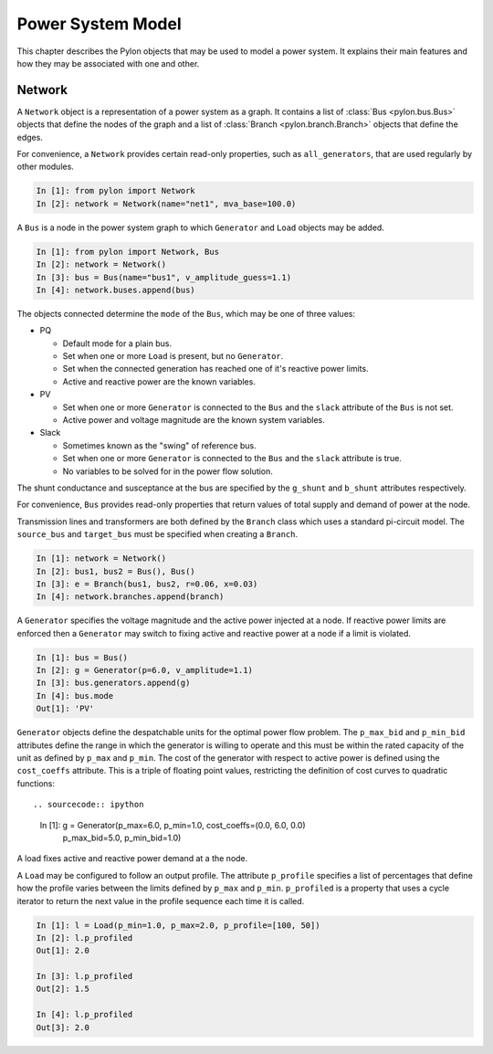 .. _model:

******************
Power System Model
******************

This chapter describes the Pylon objects that may be used to model a power
system.  It explains their main features and how they may be associated with
one and other.

.. _network:

Network
=======

.. class:: Network

A ``Network`` object is a representation of a power system as a graph.  It
contains a list of :class:`Bus <pylon.bus.Bus>` objects that define the nodes
of the graph and a list of :class:`Branch <pylon.branch.Branch>` objects that
define the edges.

For convenience, a ``Network`` provides certain read-only properties, such as
``all_generators``, that are used regularly by other modules.

.. sourcecode:: ipython

  In [1]: from pylon import Network
  In [2]: network = Network(name="net1", mva_base=100.0)

.. class:: Bus

A ``Bus`` is a node in the power system graph to which ``Generator`` and
``Load`` objects may be added.

.. sourcecode:: ipython

  In [1]: from pylon import Network, Bus
  In [2]: network = Network()
  In [3]: bus = Bus(name="bus1", v_amplitude_guess=1.1)
  In [4]: network.buses.append(bus)

The objects connected determine the ``mode`` of the ``Bus``, which may be one
of three values:

* PQ

  * Default mode for a plain bus.
  * Set when one or more ``Load`` is present, but no ``Generator``.
  * Set when the connected generation has reached one of it's reactive power 
    limits.
  * Active and reactive power are the known variables.

* PV

  * Set when one or more ``Generator`` is connected to the ``Bus`` and the
    ``slack`` attribute of the ``Bus`` is not set.
  * Active power and voltage magnitude are the known system variables.

* Slack

  * Sometimes known as the "swing" of reference bus.
  * Set when one or more ``Generator`` is connected to the ``Bus`` and the
    ``slack`` attribute is true.
  * No variables to be solved for in the power flow solution.

The shunt conductance and susceptance at the bus are specified by the
``g_shunt`` and ``b_shunt`` attributes respectively.

For convenience, ``Bus`` provides read-only properties that return values of
total supply and demand of power at the node.


.. class:: Branch

Transmission lines and transformers are both defined by the ``Branch`` class
which uses a standard pi-circuit model.  The ``source_bus`` and ``target_bus``
must be specified when creating a ``Branch``.

.. sourcecode:: ipython

  In [1]: network = Network()
  In [2]: bus1, bus2 = Bus(), Bus()
  In [3]: e = Branch(bus1, bus2, r=0.06, x=0.03)
  In [4]: network.branches.append(branch)

.. class:: Generator

A ``Generator`` specifies the voltage magnitude and the active power injected
at a node.  If reactive power limits are enforced then a ``Generator`` may
switch to fixing active and reactive power at a node if a limit is violated.

.. sourcecode:: ipython

  In [1]: bus = Bus()
  In [2]: g = Generator(p=6.0, v_amplitude=1.1)
  In [3]: bus.generators.append(g)
  In [4]: bus.mode
  Out[1]: 'PV'

``Generator`` objects define the despatchable units for the optimal power flow
problem.  The ``p_max_bid`` and ``p_min_bid`` attributes define the range in
which the generator is willing to operate and this must be within the rated
capacity of the unit as defined by ``p_max`` and ``p_min``.  The cost of the
generator with respect to active power is defined using the ``cost_coeffs``
attribute.  This is a triple of floating point values, restricting the
definition of cost curves to quadratic functions::

.. sourcecode:: ipython

  In [1]: g = Generator(p_max=6.0, p_min=1.0, cost_coeffs=(0.0, 6.0, 0.0)
                        p_max_bid=5.0, p_min_bid=1.0)

.. class:: Load

A load fixes active and reactive power demand at a the node.

A ``Load`` may be configured to follow an output profile.  The attribute
``p_profile`` specifies a list of percentages that define how the profile
varies between the limits defined by ``p_max`` and ``p_min``.  ``p_profiled``
is a property that uses a cycle iterator to return the next value in the
profile sequence each time it is called.

.. sourcecode:: ipython

  In [1]: l = Load(p_min=1.0, p_max=2.0, p_profile=[100, 50])
  In [2]: l.p_profiled
  Out[1]: 2.0
  
  In [3]: l.p_profiled
  Out[2]: 1.5
  
  In [4]: l.p_profiled
  Out[3]: 2.0

